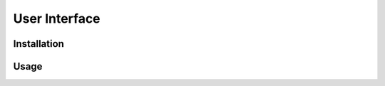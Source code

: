User Interface
====================

Installation  
------------------------


Usage  
------------------------